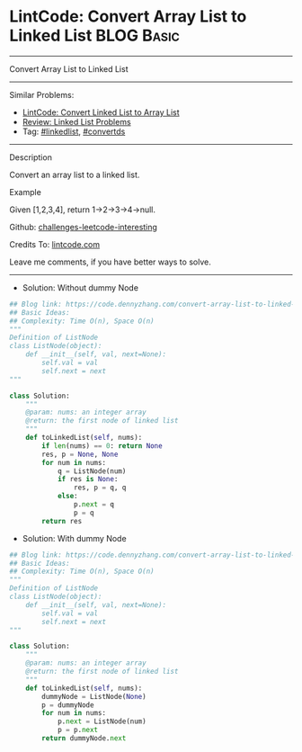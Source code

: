 * LintCode: Convert Array List to Linked List                    :BLOG:Basic:
#+STARTUP: showeverything
#+OPTIONS: toc:nil \n:t ^:nil creator:nil d:nil
:PROPERTIES:
:type:     linkedlist, convertds
:END:
---------------------------------------------------------------------
Convert Array List to Linked List
---------------------------------------------------------------------
Similar Problems:
- [[https://code.dennyzhang.com/convert-linked-list-to-array-list][LintCode: Convert Linked List to Array List]]
- [[https://code.dennyzhang.com/review-linkedlist][Review: Linked List Problems]]
- Tag: [[https://code.dennyzhang.com/tag/linkedlist][#linkedlist]], [[https://code.dennyzhang.com/tag/convertds][#convertds]]
---------------------------------------------------------------------
Description

Convert an array list to a linked list.

Example

Given [1,2,3,4], return 1->2->3->4->null.

Github: [[https://github.com/DennyZhang/challenges-leetcode-interesting/tree/master/convert-array-list-to-linked-list][challenges-leetcode-interesting]]

Credits To: [[https://www.lintcode.com/problem/convert-array-list-to-linked-list/description][lintcode.com]]

Leave me comments, if you have better ways to solve.
---------------------------------------------------------------------
- Solution: Without dummy Node

#+BEGIN_SRC python
## Blog link: https://code.dennyzhang.com/convert-array-list-to-linked-list
## Basic Ideas:
## Complexity: Time O(n), Space O(n)
"""
Definition of ListNode
class ListNode(object):
    def __init__(self, val, next=None):
        self.val = val
        self.next = next
"""

class Solution:
    """
    @param: nums: an integer array
    @return: the first node of linked list
    """
    def toLinkedList(self, nums):
        if len(nums) == 0: return None
        res, p = None, None
        for num in nums:
            q = ListNode(num)
            if res is None:
                res, p = q, q
            else:
                p.next = q
                p = q
        return res
#+END_SRC

- Solution: With dummy Node

#+BEGIN_SRC python
## Blog link: https://code.dennyzhang.com/convert-array-list-to-linked-list
## Basic Ideas:
## Complexity: Time O(n), Space O(n)
"""
Definition of ListNode
class ListNode(object):
    def __init__(self, val, next=None):
        self.val = val
        self.next = next
"""

class Solution:
    """
    @param: nums: an integer array
    @return: the first node of linked list
    """
    def toLinkedList(self, nums):
        dummyNode = ListNode(None)
        p = dummyNode
        for num in nums:
            p.next = ListNode(num)
            p = p.next
        return dummyNode.next
#+END_SRC

#+BEGIN_HTML
<div style="overflow: hidden;">
<div style="float: left; padding: 5px"> <a href="https://www.linkedin.com/in/dennyzhang001"><img src="https://www.dennyzhang.com/wp-content/uploads/sns/linkedin.png" alt="linkedin" /></a></div>
<div style="float: left; padding: 5px"><a href="https://github.com/DennyZhang"><img src="https://www.dennyzhang.com/wp-content/uploads/sns/github.png" alt="github" /></a></div>
<div style="float: left; padding: 5px"><a href="https://www.dennyzhang.com/slack" target="_blank" rel="nofollow"><img src="https://slack.dennyzhang.com/badge.svg" alt="slack"/></a></div>
</div>
#+END_HTML
